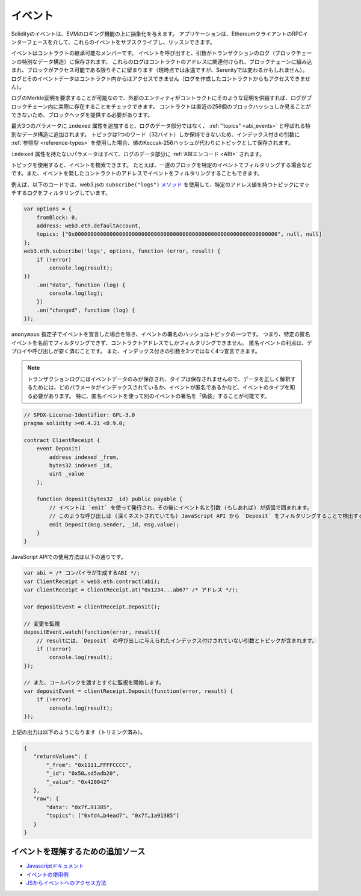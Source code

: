 .. index:: ! event

.. _events:

**********
イベント
**********

.. Solidity events give an abstraction on top of the EVM's logging functionality.
.. Applications can subscribe and listen to these events through the RPC interface of an Ethereum client.

Solidityのイベントは、EVMのロギング機能の上に抽象化を与えます。
アプリケーションは、EthereumクライアントのRPCインターフェースを介して、これらのイベントをサブスクライブし、リッスンできます。

.. Events are inheritable members of contracts. When you call them, they cause the
.. arguments to be stored in the transaction's log - a special data structure
.. in the blockchain. These logs are associated with the address of the contract,
.. are incorporated into the blockchain, and stay there as long as a block is
.. accessible (forever as of now, but this might
.. change with Serenity). The Log and its event data is not accessible from within
.. contracts (not even from the contract that created them).

イベントはコントラクトの継承可能なメンバーです。
イベントを呼び出すと、引数がトランザクションのログ（ブロックチェーンの特別なデータ構造）に保存されます。
これらのログはコントラクトのアドレスに関連付けられ、ブロックチェーンに組み込まれ、ブロックがアクセス可能である限りそこに留まります（現時点では永遠ですが、Serenityでは変わるかもしれません）。ログとそのイベントデータはコントラクト内からはアクセスできません（ログを作成したコントラクトからもアクセスできません）。

.. It is possible to request a Merkle proof for logs, so if
.. an external entity supplies a contract with such a proof, it can check
.. that the log actually exists inside the blockchain. You have to supply block headers
.. because the contract can only see the last 256 block hashes.

ログのMerkle証明を要求することが可能なので、外部のエンティティがコントラクトにそのような証明を供給すれば、ログがブロックチェーン内に実際に存在することをチェックできます。
コントラクトは直近の256個のブロックハッシュしか見ることができないため、ブロックヘッダを提供する必要があります。

.. You can add the attribute ``indexed`` to up to three parameters which adds them
.. to a special data structure known as :ref:`"topics" <abi_events>` instead of
.. the data part of the log.
.. A topic can only hold a single word (32 bytes) so if you use a :ref:`reference type
.. <reference-types>` for an indexed argument, the Keccak-256 hash of the value is stored
.. as a topic instead.

最大3つのパラメータに ``indexed`` 属性を追加すると、ログのデータ部分ではなく、 :ref:`"topics" <abi_events>` と呼ばれる特別なデータ構造に追加されます。
トピックは1つのワード（32バイト）しか保持できないため、インデックス付きの引数に :ref:`参照型 <reference-types>` を使用した場合、値のKeccak-256ハッシュが代わりにトピックとして保存されます。

``indexed`` 属性を持たないパラメータはすべて、ログのデータ部分に :ref:`ABIエンコード <ABI>` されます。

.. Topics allow you to search for events, for example when filtering a sequence of
.. blocks for certain events. You can also filter events by the address of the
.. contract that emitted the event.

トピックを使用すると、イベントを検索できます。
たとえば、一連のブロックを特定のイベントでフィルタリングする場合などです。また、イベントを発したコントラクトのアドレスでイベントをフィルタリングすることもできます。

.. For example, the code below uses the web3.js ``subscribe("logs")``
.. `method <https://web3js.readthedocs.io/en/1.0/web3-eth-subscribe.html#subscribe-logs>`_ to filter
.. logs that match a topic with a certain address value:

例えば、以下のコードでは、web3.jsの ``subscribe("logs")``   `メソッド <https://web3js.readthedocs.io/en/1.0/web3-eth-subscribe.html#subscribe-logs>`_ を使用して、特定のアドレス値を持つトピックにマッチするログをフィルタリングしています。

.. code-block:: javascript

    var options = {
        fromBlock: 0,
        address: web3.eth.defaultAccount,
        topics: ["0x0000000000000000000000000000000000000000000000000000000000000000", null, null]
    };
    web3.eth.subscribe('logs', options, function (error, result) {
        if (!error)
            console.log(result);
    })
        .on("data", function (log) {
            console.log(log);
        })
        .on("changed", function (log) {
    });

.. The hash of the signature of the event is one of the topics, except if you
.. declared the event with the ``anonymous`` specifier. This means that it is
.. not possible to filter for specific anonymous events by name, you can
.. only filter by the contract address. The advantage of anonymous events
.. is that they are cheaper to deploy and call. It also allows you to declare
.. four indexed arguments rather than three.

``anonymous`` 指定子でイベントを宣言した場合を除き、イベントの署名のハッシュはトピックの一つです。
つまり、特定の匿名イベントを名前でフィルタリングできず、コントラクトアドレスでしかフィルタリングできません。
匿名イベントの利点は、デプロイや呼び出しが安く済むことです。
また、インデックス付きの引数を3つではなく4つ宣言できます。

.. .. note::

..     Since the transaction log only stores the event data and not the type,
..     you have to know the type of the event, including which parameter is
..     indexed and if the event is anonymous in order to correctly interpret
..     the data.
..     In particular, it is possible to "fake" the signature of another event
..     using an anonymous event.

.. note::

    トランザクションログにはイベントデータのみが保存され、タイプは保存されませんので、データを正しく解釈するためには、どのパラメータがインデックスされているか、イベントが匿名であるかなど、イベントのタイプを知る必要があります。
    特に、匿名イベントを使って別のイベントの署名を「偽装」することが可能です。

.. code-block:: solidity

    // SPDX-License-Identifier: GPL-3.0
    pragma solidity >=0.4.21 <0.9.0;

    contract ClientReceipt {
        event Deposit(
            address indexed _from,
            bytes32 indexed _id,
            uint _value
        );

        function deposit(bytes32 _id) public payable {
            // イベントは `emit` を使って発行され、その後にイベント名と引数 (もしあれば) が括弧で囲まれます。
            // このような呼び出しは (深くネストされていても) JavaScript API から `Deposit` をフィルタリングすることで検出することができます。
            emit Deposit(msg.sender, _id, msg.value);
        }
    }

JavaScript APIでの使用方法は以下の通りです。

.. code-block:: javascript

    var abi = /* コンパイラが生成するABI */;
    var ClientReceipt = web3.eth.contract(abi);
    var clientReceipt = ClientReceipt.at("0x1234...ab67" /* アドレス */);

    var depositEvent = clientReceipt.Deposit();

    // 変更を監視
    depositEvent.watch(function(error, result){
        // resultには、`Deposit` の呼び出しに与えられたインデックス付けされていない引数とトピックが含まれます。
        if (!error)
            console.log(result);
    });

    // また、コールバックを渡すとすぐに監視を開始します。
    var depositEvent = clientReceipt.Deposit(function(error, result) {
        if (!error)
            console.log(result);
    });

上記の出力は以下のようになります（トリミング済み）。

.. code-block:: json

    {
       "returnValues": {
           "_from": "0x1111…FFFFCCCC",
           "_id": "0x50…sd5adb20",
           "_value": "0x420042"
       },
       "raw": {
           "data": "0x7f…91385",
           "topics": ["0xfd4…b4ead7", "0x7f…1a91385"]
       }
    }

イベントを理解するための追加ソース
==============================================

- `Javascriptドキュメント <https://github.com/ethereum/web3.js/blob/1.x/docs/web3-eth-contract.rst#events>`_

- `イベントの使用例 <https://github.com/ethchange/smart-exchange/blob/master/lib/contracts/SmartExchange.sol>`_

- `JSからイベントへのアクセス方法 <https://github.com/ethchange/smart-exchange/blob/master/lib/exchange_transactions.js>`_
